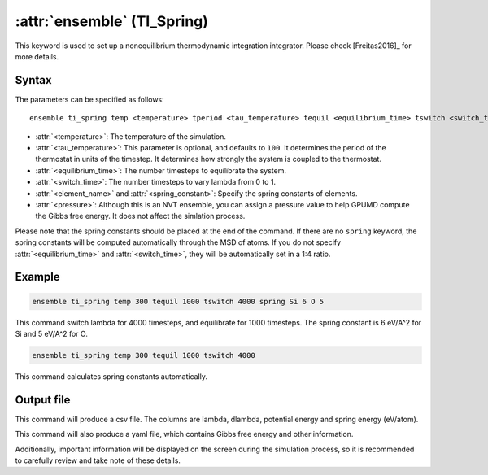 .. _kw_ensemble_ti_spring:

:attr:`ensemble` (TI_Spring)
============================

This keyword is used to set up a nonequilibrium thermodynamic integration integrator. Please check [Freitas2016]_ for more details.

Syntax
------

The parameters can be specified as follows::

    ensemble ti_spring temp <temperature> tperiod <tau_temperature> tequil <equilibrium_time> tswitch <switch_time> press <pressure> spring <element_name> <spring_constant>

- :attr:`<temperature>`: The temperature of the simulation.
- :attr:`<tau_temperature>`: This parameter is optional, and defaults to ``100``. It determines the period of the thermostat in units of the timestep. It determines how strongly the system is coupled to the thermostat.
- :attr:`<equilibrium_time>`: The number timesteps to equilibrate the system.
- :attr:`<switch_time>`: The number timesteps to vary lambda from 0 to 1.
- :attr:`<element_name>` and :attr:`<spring_constant>`: Specify the spring constants of elements.
- :attr:`<pressure>`: Although this is an NVT ensemble, you can assign a pressure value to help GPUMD compute the Gibbs free energy. It does not affect the simlation process.

Please note that the spring constants should be placed at the end of the command. If there are no ``spring`` keyword, the spring constants will be computed automatically through the MSD of atoms.
If you do not specify :attr:`<equilibrium_time>` and :attr:`<switch_time>`, they will be automatically set in a 1:4 ratio.

Example
-------

.. code-block:: rst

    ensemble ti_spring temp 300 tequil 1000 tswitch 4000 spring Si 6 O 5

This command switch lambda for 4000 timesteps, and equilibrate for 1000 timesteps. The spring constant is 6 eV/A^2 for Si and 5 eV/A^2 for O.

.. code-block:: rst

    ensemble ti_spring temp 300 tequil 1000 tswitch 4000

This command calculates spring constants automatically.

Output file
-----------

This command will produce a csv file. The columns are lambda, dlambda, potential energy and spring energy (eV/atom).

This command will also produce a yaml file, which contains Gibbs free energy and other information.

Additionally, important information will be displayed on the screen during the simulation process, so it is recommended to carefully review and take note of these details.